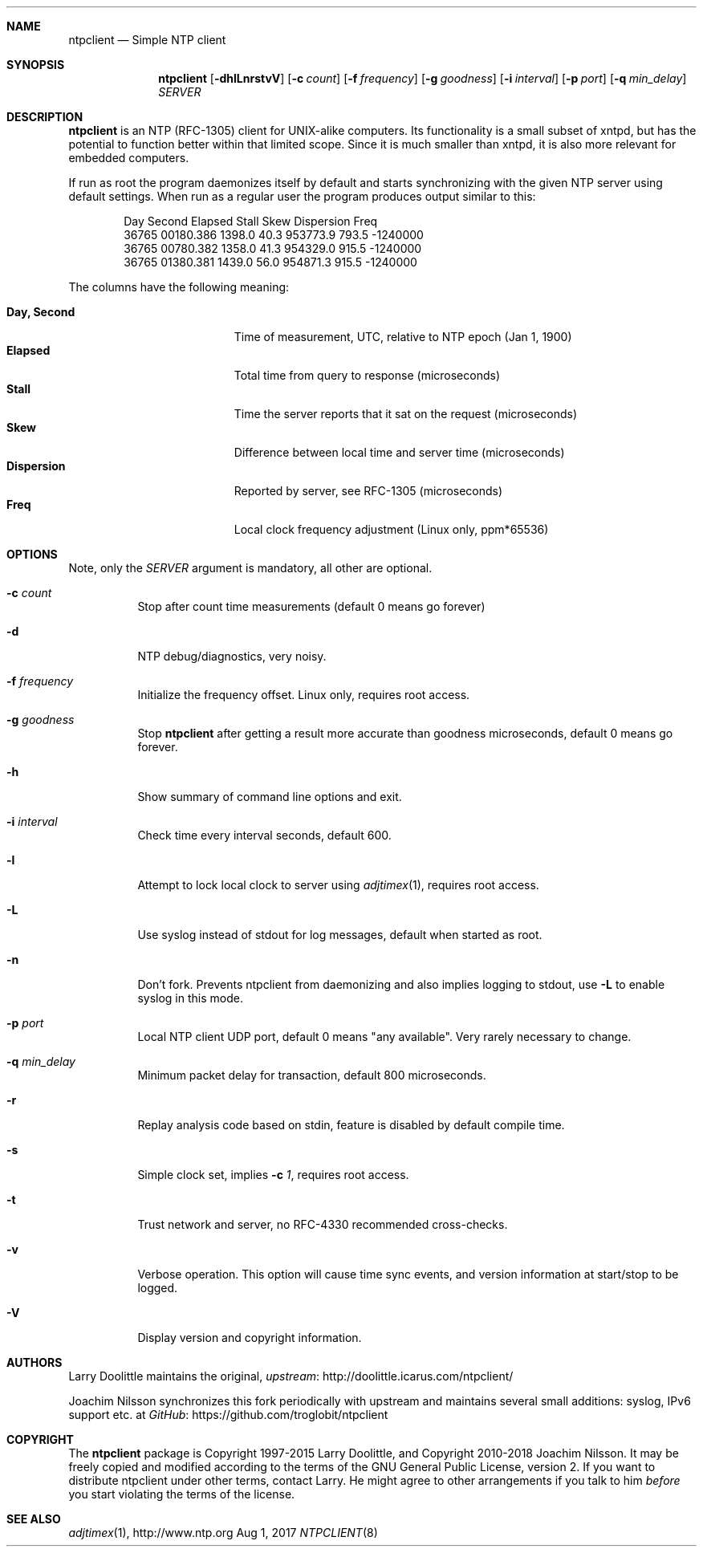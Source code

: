 .\" man page for Larry Doolittle's ntpclient
.\" distributed under GPL
.\" originally written by Walter Harms
.Dd Aug 1, 2017
.\" Please adjust this date whenever revising the manpage.
.Dt NTPCLIENT 8
.Sh NAME
.Nm ntpclient
.Nd Simple NTP client
.Sh SYNOPSIS
.Nm
.Op Fl dhlLnrstvV
.Op Fl c Ar count
.Op Fl f Ar frequency
.Op Fl g Ar goodness
.Op Fl i Ar interval
.Op Fl p Ar port
.Op Fl q Ar min_delay
.Ar SERVER
.Sh DESCRIPTION
.Nm
is an NTP (RFC-1305) client for UNIX-alike computers.  Its functionality is a
small subset of xntpd, but has the potential to function better within that
limited scope.  Since it is much smaller than xntpd, it is also more relevant
for embedded computers.
.Pp
If run as root the program daemonizes itself by default and starts synchronizing
with the given NTP server using default settings.  When run as a regular user the
program produces output similar to this:
.Bd -unfilled -offset indent
Day    Second     Elapsed   Stall  Skew      Dispersion  Freq
36765  00180.386  1398.0    40.3   953773.9  793.5       -1240000
36765  00780.382  1358.0    41.3   954329.0  915.5       -1240000
36765  01380.381  1439.0    56.0   954871.3  915.5       -1240000
.Ed
.Pp
The columns have the following meaning:
.Pp
.Bl -tag -width DaysSeconds -compact -offset indent
.It Cm Day, Second
Time of measurement, UTC, relative to NTP epoch (Jan 1, 1900)
.It Cm Elapsed
Total time from query to response (microseconds)
.It Cm Stall
Time the server reports that it sat on the request (microseconds)
.It Cm Skew
Difference between local time and server time (microseconds)
.It Cm Dispersion
Reported by server, see RFC-1305 (microseconds)
.It Cm Freq
Local clock frequency adjustment (Linux only, ppm*65536)
.El
.Sh OPTIONS
Note, only the
.Ar SERVER
argument is mandatory, all other are optional.
.Bl -tag -width Ds
.It Fl c Ar count
Stop after count time measurements (default 0 means go forever)
.It Fl d
NTP debug/diagnostics, very noisy.
.It Fl f Ar frequency
Initialize the frequency offset.  Linux only, requires root access.
.It Fl g Ar goodness
Stop
.Nm
after getting a result more accurate than goodness microseconds,
default 0 means go forever.
.It Fl h
Show summary of command line options and exit.
.It Fl i Ar interval
Check time every interval seconds, default 600.
.It Fl l
Attempt to lock local clock to server using
.Xr adjtimex 1 ,
requires root access.
.It Fl L
Use syslog instead of stdout for log messages, default when started as
root.
.It Fl n
Don't fork.  Prevents ntpclient from daemonizing and also implies
logging to stdout, use
.Fl L
to enable syslog in this mode.
.It Fl p Ar port
Local NTP client UDP port, default 0 means "any available".  Very rarely
necessary to change.
.It Fl q Ar min_delay
Minimum packet delay for transaction, default 800 microseconds.
.It Fl r
Replay analysis code based on stdin, feature is disabled by default
compile time.
.It Fl s
Simple clock set, implies
.Fl c Ar 1 ,
requires root access.
.It Fl t
Trust network and server, no RFC-4330 recommended cross-checks.
.It Fl v
Verbose operation.  This option will cause time sync events, and version
information at start/stop to be logged.
.It Fl V
Display version and copyright information.
.El
.Sh AUTHORS
Larry Doolittle maintains the original,
.Lk http://doolittle.icarus.com/ntpclient/ upstream
.Pp
Joachim Nilsson synchronizes this fork periodically with upstream and
maintains several small additions: syslog, IPv6 support etc. at
.Lk https://github.com/troglobit/ntpclient GitHub
.Sh COPYRIGHT
The
.Nm
package is Copyright 1997-2015 Larry Doolittle, and Copyright 2010-2018
Joachim Nilsson.  It may be freely copied and modified according to the
terms of the GNU General Public License, version 2.  If you want to
distribute ntpclient under other terms, contact Larry.  He might agree
to other arrangements if you talk to him
.Em before
you start violating the terms of the license.
.Sh "SEE ALSO"
.Xr adjtimex 1 ,
.Lk http://www.ntp.org
